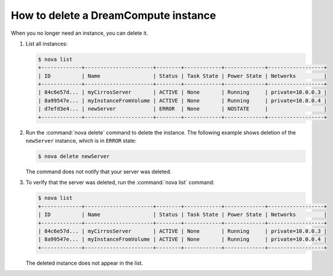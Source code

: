 =====================================
How to delete a DreamCompute instance
=====================================

When you no longer need an instance, you can delete it.

#. List all instances:

   .. code-block:: console

      $ nova list
      +-------------+----------------------+--------+------------+-------------+------------------+
      | ID          | Name                 | Status | Task State | Power State | Networks         |
      +-------------+----------------------+--------+------------+-------------+------------------+
      | 84c6e57d... | myCirrosServer       | ACTIVE | None       | Running     | private=10.0.0.3 |
      | 8a99547e... | myInstanceFromVolume | ACTIVE | None       | Running     | private=10.0.0.4 |
      | d7efd3e4... | newServer            | ERROR  | None       | NOSTATE     |                  |
      +-------------+----------------------+--------+------------+-------------+------------------+

#. Run the :command:`nova delete` command to delete the instance. The following
   example shows deletion of the ``newServer`` instance, which is in
   ``ERROR`` state:

   .. code-block:: console

      $ nova delete newServer

   The command does not notify that your server was deleted.

#. To verify that the server was deleted, run the :command:`nova list`
   command:

   .. code-block:: console

      $ nova list
      +-------------+----------------------+--------+------------+-------------+------------------+
      | ID          | Name                 | Status | Task State | Power State | Networks         |
      +-------------+----------------------+--------+------------+-------------+------------------+
      | 84c6e57d... | myCirrosServer       | ACTIVE | None       | Running     | private=10.0.0.3 |
      | 8a99547e... | myInstanceFromVolume | ACTIVE | None       | Running     | private=10.0.0.4 |
      +-------------+----------------------+--------+------------+-------------+------------------+

   The deleted instance does not appear in the list.
